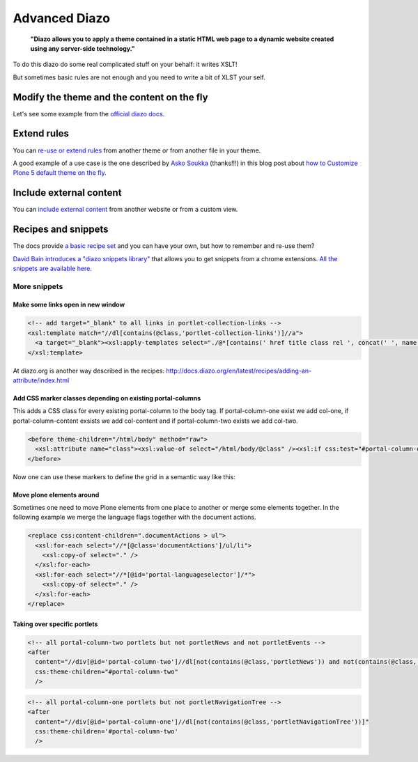 ==============
Advanced Diazo
==============

    **"Diazo allows you to apply a theme contained in a static HTML web page to a dynamic website created using any server-side technology."**

To do this diazo do some real complicated stuff on your behalf: it writes XSLT!

But sometimes basic rules are not enough and you need to write a bit of XLST your self.


Modify the theme and the content on the fly
===========================================

Let's see some example from the `official diazo docs <http://docs.diazo.org/en/latest/advanced.html#modifying-the-theme-on-the-fly>`_.


Extend rules
============

You can `re-use or extend rules <http://docs.diazo.org/en/latest/advanced.html#xinclude>`_ from another theme or from another file in your theme.

A good example of a use case is the one described by `Asko Soukka <https://twitter.com/datakurre>`_  (thanks!!!) in this blog post about `how to  Customize Plone 5 default theme on the fly <http://datakurre.pandala.org/2015/05/customize-plone-5-default-theme-on-fly.html>`_.


Include external content
========================

You can `include external content <http://docs.diazo.org/en/latest/advanced.html#including-external-content>`_ from another website or from a custom view.


Recipes and snippets
====================

The docs provide `a basic recipe set <http://docs.diazo.org/en/latest/recipes/index.html>`_ and you can have your own, but how to remember and re-use them?

`David Bain introduces a "diazo snippets library" <http://blog.dbain.com/2014/12/introducing-diazo-snippets-library.html>`_ that allows you to get snippets from a chrome extensions. `All the snippets are available here <http://pigeonflight.github.io/lessArcane/>`_.

More snippets
-------------

Make some links open in new window
**********************************

.. code-block:: xml

   <!-- add target="_blank" to all links in portlet-collection-links -->
   <xsl:template match="//dl[contains(@class,'portlet-collection-links')]//a">
     <a target="_blank"><xsl:apply-templates select="./@*[contains(' href title class rel ', concat(' ', name(), ' '))]"/><xsl:value-of select="." /></a>
   </xsl:template>

At diazo.org is another way described in the recipes: http://docs.diazo.org/en/latest/recipes/adding-an-attribute/index.html

Add CSS marker classes depending on existing portal-columns
***********************************************************

This adds a CSS class for every existing portal-column to the body tag. If portal-column-one exist we add col-one, if portal-column-content exsists we add col-content and if portal-column-two exists we add col-two.

.. code-block:: xml

   <before theme-children="/html/body" method="raw">
     <xsl:attribute name="class"><xsl:value-of select="/html/body/@class" /><xsl:if css:test="#portal-column-one"> col-one</xsl:if><xsl:if css:test="#portal-column-content"> col-content</xsl:if><xsl:if css:test="#portal-column-two"> col-two</xsl:if></xsl:attribute>
   </before>

Now one can use these markers to define the grid in a semantic way like this:

.. code.block:: css

   body.col-one.col-content.col-two #content-wrapper {
     .make-row();

     #portal-column-content {
       .make-lg-column(6);
       .make-lg-column-offset(3);
     }

     #portal-column-one {
       .make-lg-column(3);
       .make-lg-column-pull(9);
     }

     #portal-column-two {
       .make-lg-column(3);
     }
   }
   body.col-content #content-wrapper {
     .make-row();

     #portal-column-content {
       .make-lg-column(12);
     }
   }


Move plone elements around
**************************

Sometimes one need to move Plone elements from one place to another or merge some elements together. In the following example we merge the language flags together with the document actions.

.. code-block:: xml

   <replace css:content-children=".documentActions > ul">
     <xsl:for-each select="//*[@class='documentActions']/ul/li">
       <xsl:copy-of select="." />
     </xsl:for-each>
     <xsl:for-each select="//*[@id='portal-languageselector']/*">
       <xsl:copy-of select="." />
     </xsl:for-each>
   </replace>


Taking over specific portlets
*****************************

.. code-block:: xml

   <!-- all portal-column-two portlets but not portletNews and not portletEvents -->
   <after
     content="//div[@id='portal-column-two']//dl[not(contains(@class,'portletNews')) and not(contains(@class,'portletEvents'))]"
     css:theme-children="#portal-column-two"
     />

.. code-block:: xml

   <!-- all portal-column-one portlets but not portletNavigationTree -->
   <after
     content="//div[@id='portal-column-one']//dl[not(contains(@class,'portletNavigationTree'))]"
     css:theme-children='#portal-column-two'
     />

